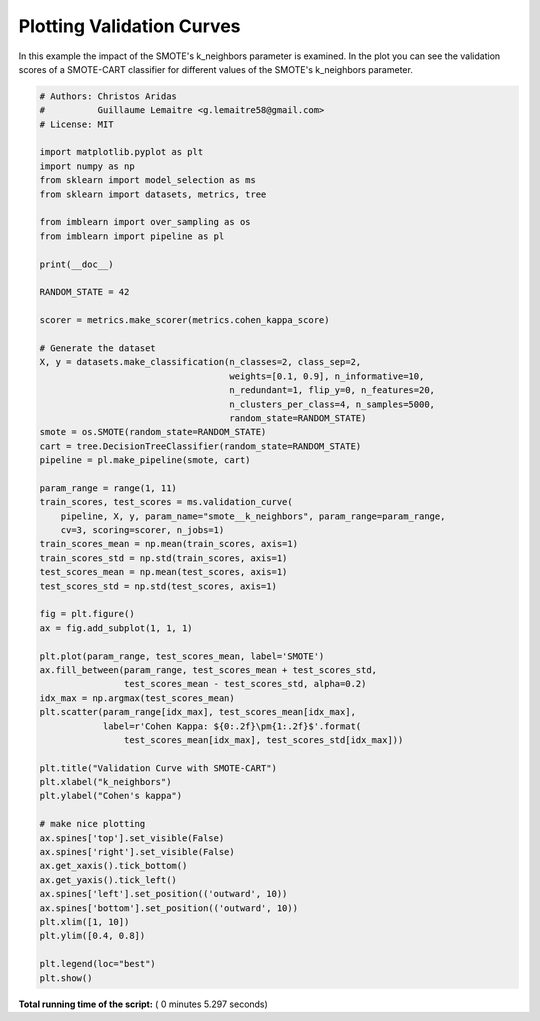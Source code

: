 

.. _sphx_glr_auto_examples_model_selection_plot_validation_curve.py:


==========================
Plotting Validation Curves
==========================

In this example the impact of the SMOTE's k_neighbors parameter is examined.
In the plot you can see the validation scores of a SMOTE-CART classifier for
different values of the SMOTE's k_neighbors parameter.




.. image:: /auto_examples/model_selection/images/sphx_glr_plot_validation_curve_001.png
    :align: center





.. code-block:: python


    # Authors: Christos Aridas
    #          Guillaume Lemaitre <g.lemaitre58@gmail.com>
    # License: MIT

    import matplotlib.pyplot as plt
    import numpy as np
    from sklearn import model_selection as ms
    from sklearn import datasets, metrics, tree

    from imblearn import over_sampling as os
    from imblearn import pipeline as pl

    print(__doc__)

    RANDOM_STATE = 42

    scorer = metrics.make_scorer(metrics.cohen_kappa_score)

    # Generate the dataset
    X, y = datasets.make_classification(n_classes=2, class_sep=2,
                                        weights=[0.1, 0.9], n_informative=10,
                                        n_redundant=1, flip_y=0, n_features=20,
                                        n_clusters_per_class=4, n_samples=5000,
                                        random_state=RANDOM_STATE)
    smote = os.SMOTE(random_state=RANDOM_STATE)
    cart = tree.DecisionTreeClassifier(random_state=RANDOM_STATE)
    pipeline = pl.make_pipeline(smote, cart)

    param_range = range(1, 11)
    train_scores, test_scores = ms.validation_curve(
        pipeline, X, y, param_name="smote__k_neighbors", param_range=param_range,
        cv=3, scoring=scorer, n_jobs=1)
    train_scores_mean = np.mean(train_scores, axis=1)
    train_scores_std = np.std(train_scores, axis=1)
    test_scores_mean = np.mean(test_scores, axis=1)
    test_scores_std = np.std(test_scores, axis=1)

    fig = plt.figure()
    ax = fig.add_subplot(1, 1, 1)

    plt.plot(param_range, test_scores_mean, label='SMOTE')
    ax.fill_between(param_range, test_scores_mean + test_scores_std,
                    test_scores_mean - test_scores_std, alpha=0.2)
    idx_max = np.argmax(test_scores_mean)
    plt.scatter(param_range[idx_max], test_scores_mean[idx_max],
                label=r'Cohen Kappa: ${0:.2f}\pm{1:.2f}$'.format(
                    test_scores_mean[idx_max], test_scores_std[idx_max]))

    plt.title("Validation Curve with SMOTE-CART")
    plt.xlabel("k_neighbors")
    plt.ylabel("Cohen's kappa")

    # make nice plotting
    ax.spines['top'].set_visible(False)
    ax.spines['right'].set_visible(False)
    ax.get_xaxis().tick_bottom()
    ax.get_yaxis().tick_left()
    ax.spines['left'].set_position(('outward', 10))
    ax.spines['bottom'].set_position(('outward', 10))
    plt.xlim([1, 10])
    plt.ylim([0.4, 0.8])

    plt.legend(loc="best")
    plt.show()

**Total running time of the script:** ( 0 minutes  5.297 seconds)



.. only :: html

 .. container:: sphx-glr-footer


  .. container:: sphx-glr-download

     :download:`Download Python source code: plot_validation_curve.py <plot_validation_curve.py>`



  .. container:: sphx-glr-download

     :download:`Download Jupyter notebook: plot_validation_curve.ipynb <plot_validation_curve.ipynb>`


.. only:: html

 .. rst-class:: sphx-glr-signature

    `Gallery generated by Sphinx-Gallery <https://sphinx-gallery.readthedocs.io>`_

